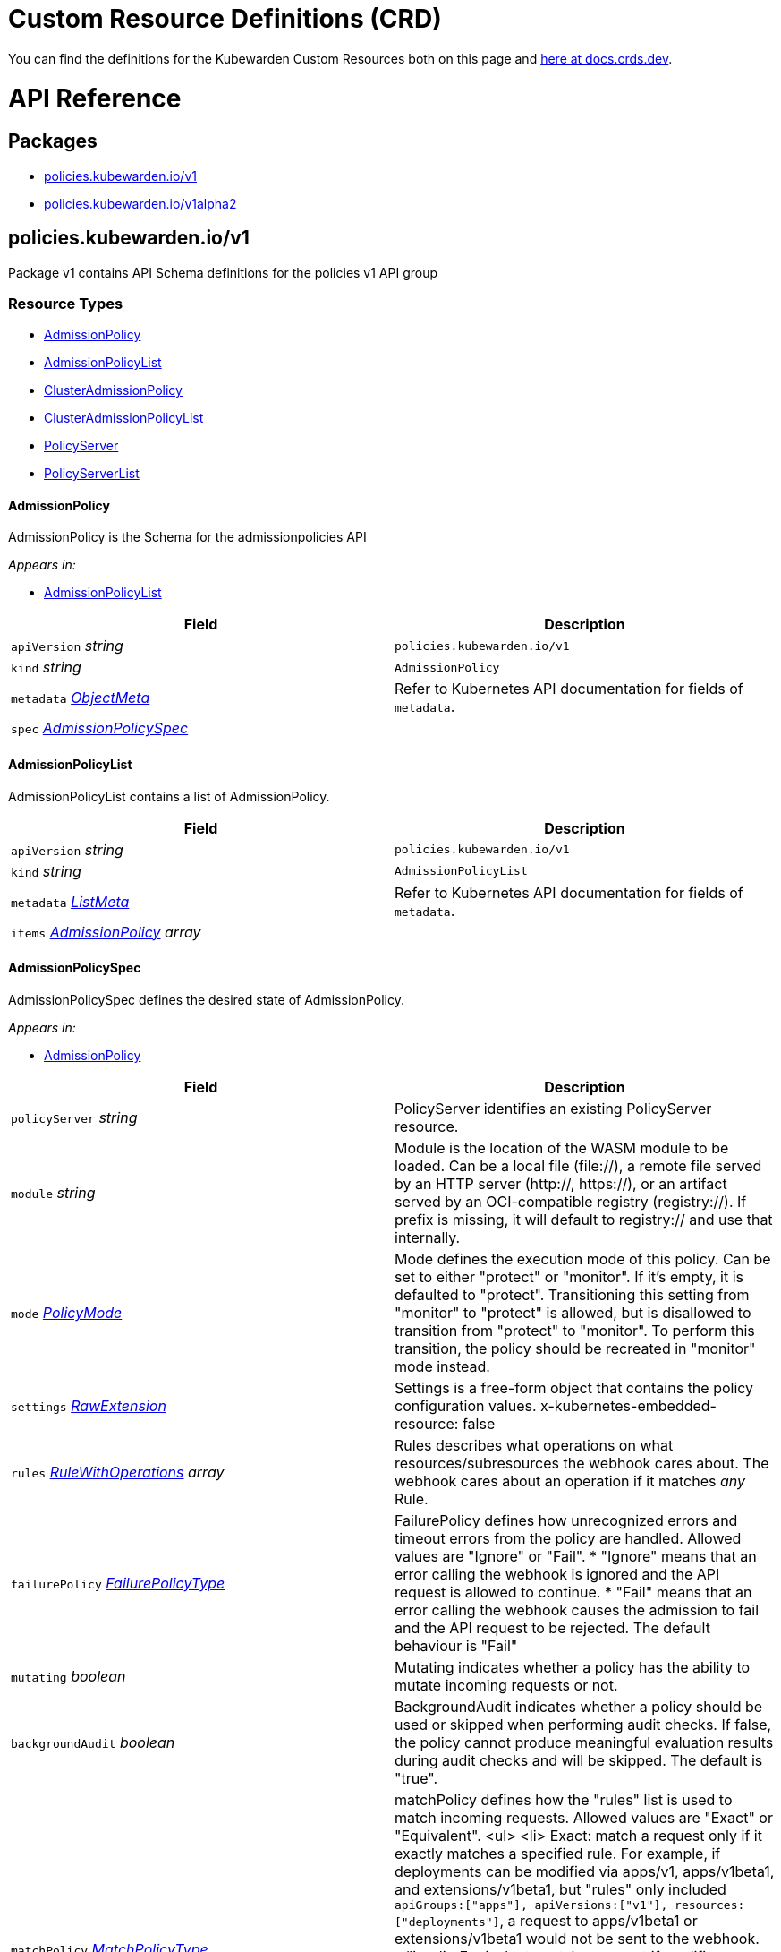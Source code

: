 = Custom Resource Definitions (CRD)
:description: Kubewarden's Custom Resource Definitions (CRD)
:doc-persona: ["kubewarden-policy-developer"]
:doc-topic: ["operator-manual", "crd"]
:doc-type: ["reference"]
:doctype: book
:keywords: ["kubewarden", "kubernetes", "custom resource definitions", "crd"]
:sidebar_label: Custom Resources Definitions (CRD)
:sidebar_position: 5
:current-version: {page-origin-branch}

You can find the definitions for the Kubewarden Custom Resources both on this page and
https://doc.crds.dev/github.com/kubewarden/kubewarden-controller[here at docs.crds.dev].

////
API REFERENCE GOES BELOW.
From a file generated in the kubewarden/kubewarden-controller repo
in docs/crds. Make sure to delete the old stuff below this line first!
And then delete the L1 heading line.

The generated markdown has the potential to break Docusaurus V3 build.
Be careful Does yarn build work locally?
////

= API Reference

== Packages

* <<_policies_kubewarden_iov1,policies.kubewarden.io/v1>>
* <<_policies_kubewardenio_v1alpha2,policies.kubewarden.io/v1alpha2>>

== policies.kubewarden.io/v1

Package v1 contains API Schema definitions for the policies v1 API group

=== Resource Types

* <<_admissionpolicy,AdmissionPolicy>>
* <<_admissionpolicylist,AdmissionPolicyList>>
* <<_clusteradmissionpolicy,ClusterAdmissionPolicy>>
* <<_clusteradmissionpolicylist,ClusterAdmissionPolicyList>>
* <<_policyserver,PolicyServer>>
* <<_policyserverlist,PolicyServerList>>

==== AdmissionPolicy

AdmissionPolicy is the Schema for the admissionpolicies API

_Appears in:_

* <<_admissionpolicylist,AdmissionPolicyList>>

|===
| Field | Description

| `apiVersion` _string_
| `policies.kubewarden.io/v1`

| `kind` _string_
| `AdmissionPolicy`

| `metadata` _https://kubernetes.io/docs/reference/generated/kubernetes-api/v1.28/#objectmeta-v1-meta[ObjectMeta]_
| Refer to Kubernetes API documentation for fields of `metadata`.

| `spec` _<<_admissionpolicyspec,AdmissionPolicySpec>>_
|
|===

==== AdmissionPolicyList

AdmissionPolicyList contains a list of AdmissionPolicy.

|===
| Field | Description

| `apiVersion` _string_
| `policies.kubewarden.io/v1`

| `kind` _string_
| `AdmissionPolicyList`

| `metadata` _https://kubernetes.io/docs/reference/generated/kubernetes-api/v1.28/#listmeta-v1-meta[ListMeta]_
| Refer to Kubernetes API documentation for fields of `metadata`.

| `items` _<<_admissionpolicy,AdmissionPolicy>> array_
|
|===

==== AdmissionPolicySpec

AdmissionPolicySpec defines the desired state of AdmissionPolicy.

_Appears in:_

* <<_admissionpolicy,AdmissionPolicy>>

|===
| Field | Description

| `policyServer` _string_
| PolicyServer identifies an existing PolicyServer resource.

| `module` _string_
| Module is the location of the WASM module to be loaded. Can be a local file (file://), a remote file served by an HTTP server (http://, https://), or an artifact served by an OCI-compatible registry (registry://). If prefix is missing, it will default to registry:// and use that internally.

| `mode` _<<_policymode,PolicyMode>>_
| Mode defines the execution mode of this policy. Can be set to either "protect" or "monitor". If it's empty, it is defaulted to "protect". Transitioning this setting from "monitor" to "protect" is allowed, but is disallowed to transition from "protect" to "monitor". To perform this transition, the policy should be recreated in "monitor" mode instead.

| `settings` _<<_rawextension,RawExtension>>_
| Settings is a free-form object that contains the policy configuration values. x-kubernetes-embedded-resource: false

| `rules` _https://kubernetes.io/docs/reference/generated/kubernetes-api/v1.28/#rulewithoperations-v1-admissionregistration[RuleWithOperations] array_
| Rules describes what operations on what resources/subresources the webhook cares about. The webhook cares about an operation if it matches _any_ Rule.

| `failurePolicy` _https://kubernetes.io/docs/reference/generated/kubernetes-api/v1.28/#failurepolicytype-v1-admissionregistration[FailurePolicyType]_
| FailurePolicy defines how unrecognized errors and timeout errors from the policy are handled. Allowed values are "Ignore" or "Fail". * "Ignore" means that an error calling the webhook is ignored and the API request is allowed to continue. * "Fail" means that an error calling the webhook causes the admission to fail and the API request to be rejected. The default behaviour is "Fail"

| `mutating` _boolean_
| Mutating indicates whether a policy has the ability to mutate incoming requests or not.

| `backgroundAudit` _boolean_
| BackgroundAudit indicates whether a policy should be used or skipped when performing audit checks. If false, the policy cannot produce meaningful evaluation results during audit checks and will be skipped. The default is "true".

| `matchPolicy` _https://kubernetes.io/docs/reference/generated/kubernetes-api/v1.28/#matchpolicytype-v1-admissionregistration[MatchPolicyType]_
| matchPolicy defines how the "rules" list is used to match incoming requests. Allowed values are "Exact" or "Equivalent". <ul> <li> Exact: match a request only if it exactly matches a specified rule. For example, if deployments can be modified via apps/v1, apps/v1beta1, and extensions/v1beta1, but "rules" only included `apiGroups:["apps"], apiVersions:["v1"], resources: ["deployments"]`, a request to apps/v1beta1 or extensions/v1beta1 would not be sent to the webhook. </li> <li> Equivalent: match a request if modifies a resource listed in rules, even via another API group or version. For example, if deployments can be modified via apps/v1, apps/v1beta1, and extensions/v1beta1, and "rules" only included `apiGroups:["apps"], apiVersions:["v1"], resources: ["deployments"]`, a request to apps/v1beta1 or extensions/v1beta1 would be converted to apps/v1 and sent to the webhook. </li> </ul> Defaults to "Equivalent"

| `matchConditions` _https://kubernetes.io/docs/reference/generated/kubernetes-api/v1.28/#matchcondition-v1-admissionregistration[MatchCondition] array_
| MatchConditions are a list of conditions that must be met for a request to be validated. Match conditions filter requests that have already been matched by the rules, namespaceSelector, and objectSelector. An empty list of matchConditions matches all requests. There are a maximum of 64 match conditions allowed. If a parameter object is provided, it can be accessed via the `params` handle in the same manner as validation expressions. The exact matching logic is (in order): 1. If ANY matchCondition evaluates to FALSE, the policy is skipped. 2. If ALL matchConditions evaluate to TRUE, the policy is evaluated. 3. If any matchCondition evaluates to an error (but none are FALSE): - If failurePolicy=Fail, reject the request - If failurePolicy=Ignore, the policy is skipped. Only available if the feature gate AdmissionWebhookMatchConditions is enabled.

| `objectSelector` _https://kubernetes.io/docs/reference/generated/kubernetes-api/v1.28/#labelselector-v1-meta[LabelSelector]_
| ObjectSelector decides whether to run the webhook based on if the object has matching labels. objectSelector is evaluated against both the oldObject and newObject that would be sent to the webhook, and is considered to match if either object matches the selector. A null object (oldObject in the case of create, or newObject in the case of delete) or an object that cannot have labels (like a DeploymentRollback or a PodProxyOptions object) is not considered to match. Use the object selector only if the webhook is opt-in, because end users may skip the admission webhook by setting the labels. Default to the empty LabelSelector, which matches everything.

| `sideEffects` _https://kubernetes.io/docs/reference/generated/kubernetes-api/v1.28/#sideeffectclass-v1-admissionregistration[SideEffectClass]_
| SideEffects states whether this webhook has side effects. Acceptable values are: None, NoneOnDryRun (webhooks created via v1beta1 may also specify Some or Unknown). Webhooks with side effects MUST implement a reconciliation system, since a request may be rejected by a future step in the admission change and the side effects therefore need to be undone. Requests with the dryRun attribute will be auto-rejected if they match a webhook with sideEffects == Unknown or Some.

| `timeoutSeconds` _integer_
| TimeoutSeconds specifies the timeout for this webhook. After the timeout passes, the webhook call will be ignored or the API call will fail based on the failure policy. The timeout value must be between 1 and 30 seconds. Default to 10 seconds.
|===

==== ClusterAdmissionPolicy

ClusterAdmissionPolicy is the Schema for the clusteradmissionpolicies API

_Appears in:_

* <<_clusteradmissionpolicylist,ClusterAdmissionPolicyList>>

|===
| Field | Description

| `apiVersion` _string_
| `policies.kubewarden.io/v1`

| `kind` _string_
| `ClusterAdmissionPolicy`

| `metadata` _https://kubernetes.io/docs/reference/generated/kubernetes-api/v1.28/#objectmeta-v1-meta[ObjectMeta]_
| Refer to Kubernetes API documentation for fields of `metadata`.

| `spec` _<<_clusteradmissionpolicyspec,ClusterAdmissionPolicySpec>>_
|
|===

==== ClusterAdmissionPolicyList

ClusterAdmissionPolicyList contains a list of ClusterAdmissionPolicy

|===
| Field | Description

| `apiVersion` _string_
| `policies.kubewarden.io/v1`

| `kind` _string_
| `ClusterAdmissionPolicyList`

| `metadata` _https://kubernetes.io/docs/reference/generated/kubernetes-api/v1.28/#listmeta-v1-meta[ListMeta]_
| Refer to Kubernetes API documentation for fields of `metadata`.

| `items` _<<_clusteradmissionpolicy,ClusterAdmissionPolicy>> array_
|
|===

==== ClusterAdmissionPolicySpec

ClusterAdmissionPolicySpec defines the desired state of ClusterAdmissionPolicy.

_Appears in:_

* <<_clusteradmissionpolicy,ClusterAdmissionPolicy>>

|===
| Field | Description

| `policyServer` _string_
| PolicyServer identifies an existing PolicyServer resource.

| `module` _string_
| Module is the location of the WASM module to be loaded. Can be a local file (file://), a remote file served by an HTTP server (http://, https://), or an artifact served by an OCI-compatible registry (registry://). If prefix is missing, it will default to registry:// and use that internally.

| `mode` _<<_policymode,PolicyMode>>_
| Mode defines the execution mode of this policy. Can be set to either "protect" or "monitor". If it's empty, it is defaulted to "protect". Transitioning this setting from "monitor" to "protect" is allowed, but is disallowed to transition from "protect" to "monitor". To perform this transition, the policy should be recreated in "monitor" mode instead.

| `settings` _<<_rawextension,RawExtension>>_
| Settings is a free-form object that contains the policy configuration values. x-kubernetes-embedded-resource: false

| `rules` _https://kubernetes.io/docs/reference/generated/kubernetes-api/v1.28/#rulewithoperations-v1-admissionregistration[RuleWithOperations] array_
| Rules describes what operations on what resources/subresources the webhook cares about. The webhook cares about an operation if it matches _any_ Rule.

| `failurePolicy` _https://kubernetes.io/docs/reference/generated/kubernetes-api/v1.28/#failurepolicytype-v1-admissionregistration[FailurePolicyType]_
| FailurePolicy defines how unrecognized errors and timeout errors from the policy are handled. Allowed values are "Ignore" or "Fail". * "Ignore" means that an error calling the webhook is ignored and the API request is allowed to continue. * "Fail" means that an error calling the webhook causes the admission to fail and the API request to be rejected. The default behaviour is "Fail"

| `mutating` _boolean_
| Mutating indicates whether a policy has the ability to mutate incoming requests or not.

| `backgroundAudit` _boolean_
| BackgroundAudit indicates whether a policy should be used or skipped when performing audit checks. If false, the policy cannot produce meaningful evaluation results during audit checks and will be skipped. The default is "true".

| `matchPolicy` _https://kubernetes.io/docs/reference/generated/kubernetes-api/v1.28/#matchpolicytype-v1-admissionregistration[MatchPolicyType]_
| matchPolicy defines how the "rules" list is used to match incoming requests. Allowed values are "Exact" or "Equivalent". <ul> <li> Exact: match a request only if it exactly matches a specified rule. For example, if deployments can be modified via apps/v1, apps/v1beta1, and extensions/v1beta1, but "rules" only included `apiGroups:["apps"], apiVersions:["v1"], resources: ["deployments"]`, a request to apps/v1beta1 or extensions/v1beta1 would not be sent to the webhook. </li> <li> Equivalent: match a request if modifies a resource listed in rules, even via another API group or version. For example, if deployments can be modified via apps/v1, apps/v1beta1, and extensions/v1beta1, and "rules" only included `apiGroups:["apps"], apiVersions:["v1"], resources: ["deployments"]`, a request to apps/v1beta1 or extensions/v1beta1 would be converted to apps/v1 and sent to the webhook. </li> </ul> Defaults to "Equivalent"

| `matchConditions` _https://kubernetes.io/docs/reference/generated/kubernetes-api/v1.28/#matchcondition-v1-admissionregistration[MatchCondition] array_
| MatchConditions are a list of conditions that must be met for a request to be validated. Match conditions filter requests that have already been matched by the rules, namespaceSelector, and objectSelector. An empty list of matchConditions matches all requests. There are a maximum of 64 match conditions allowed. If a parameter object is provided, it can be accessed via the `params` handle in the same manner as validation expressions. The exact matching logic is (in order): 1. If ANY matchCondition evaluates to FALSE, the policy is skipped. 2. If ALL matchConditions evaluate to TRUE, the policy is evaluated. 3. If any matchCondition evaluates to an error (but none are FALSE): - If failurePolicy=Fail, reject the request - If failurePolicy=Ignore, the policy is skipped. Only available if the feature gate AdmissionWebhookMatchConditions is enabled.

| `objectSelector` _https://kubernetes.io/docs/reference/generated/kubernetes-api/v1.28/#labelselector-v1-meta[LabelSelector]_
| ObjectSelector decides whether to run the webhook based on if the object has matching labels. objectSelector is evaluated against both the oldObject and newObject that would be sent to the webhook, and is considered to match if either object matches the selector. A null object (oldObject in the case of create, or newObject in the case of delete) or an object that cannot have labels (like a DeploymentRollback or a PodProxyOptions object) is not considered to match. Use the object selector only if the webhook is opt-in, because end users may skip the admission webhook by setting the labels. Default to the empty LabelSelector, which matches everything.

| `sideEffects` _https://kubernetes.io/docs/reference/generated/kubernetes-api/v1.28/#sideeffectclass-v1-admissionregistration[SideEffectClass]_
| SideEffects states whether this webhook has side effects. Acceptable values are: None, NoneOnDryRun (webhooks created via v1beta1 may also specify Some or Unknown). Webhooks with side effects MUST implement a reconciliation system, since a request may be rejected by a future step in the admission change and the side effects therefore need to be undone. Requests with the dryRun attribute will be auto-rejected if they match a webhook with sideEffects == Unknown or Some.

| `timeoutSeconds` _integer_
| TimeoutSeconds specifies the timeout for this webhook. After the timeout passes, the webhook call will be ignored or the API call will fail based on the failure policy. The timeout value must be between 1 and 30 seconds. Default to 10 seconds.

| `namespaceSelector` _https://kubernetes.io/docs/reference/generated/kubernetes-api/v1.28/#labelselector-v1-meta[LabelSelector]_
| NamespaceSelector decides whether to run the webhook on an object based on whether the namespace for that object matches the selector. If the object itself is a namespace, the matching is performed on object.metadata.labels. If the object is another cluster scoped resource, it never skips the webhook. +
 +
For example, to run the webhook on any objects whose namespace is not associated with "runlevel" of "0" or "1";  you will set the selector as follows: <pre> "namespaceSelector": { +
&nbsp;&nbsp;"matchExpressions": [ +
&nbsp;&nbsp;&nbsp;&nbsp;{ +
&nbsp;&nbsp;&nbsp;&nbsp;&nbsp;&nbsp;"key": "runlevel", +
&nbsp;&nbsp;&nbsp;&nbsp;&nbsp;&nbsp;"operator": "NotIn", +
&nbsp;&nbsp;&nbsp;&nbsp;&nbsp;&nbsp;"values": [ +
&nbsp;&nbsp;&nbsp;&nbsp;&nbsp;&nbsp;&nbsp;&nbsp;"0", +
&nbsp;&nbsp;&nbsp;&nbsp;&nbsp;&nbsp;&nbsp;&nbsp;"1" +
&nbsp;&nbsp;&nbsp;&nbsp;&nbsp;&nbsp;] +
&nbsp;&nbsp;&nbsp;&nbsp;} +
&nbsp;&nbsp;] +
} </pre> If instead you want to only run the webhook on any objects whose namespace is associated with the "environment" of "prod" or "staging"; you will set the selector as follows: <pre> "namespaceSelector": { +
&nbsp;&nbsp;"matchExpressions": [ +
&nbsp;&nbsp;&nbsp;&nbsp;{ +
&nbsp;&nbsp;&nbsp;&nbsp;&nbsp;&nbsp;"key": "environment", +
&nbsp;&nbsp;&nbsp;&nbsp;&nbsp;&nbsp;"operator": "In", +
&nbsp;&nbsp;&nbsp;&nbsp;&nbsp;&nbsp;"values": [ +
&nbsp;&nbsp;&nbsp;&nbsp;&nbsp;&nbsp;&nbsp;&nbsp;"prod", +
&nbsp;&nbsp;&nbsp;&nbsp;&nbsp;&nbsp;&nbsp;&nbsp;"staging" +
&nbsp;&nbsp;&nbsp;&nbsp;&nbsp;&nbsp;] +
&nbsp;&nbsp;&nbsp;&nbsp;} +
&nbsp;&nbsp;] +
} </pre> See https://kubernetes.io/docs/concepts/overview/working-with-objects/labels for more examples of label selectors. +
 +
Default to the empty LabelSelector, which matches everything.

| `contextAwareResources` _<<_contextawareresource,ContextAwareResource>> array_
| List of Kubernetes resources the policy is allowed to access at evaluation time. Access to these resources is done using the `ServiceAccount` of the PolicyServer the policy is assigned to.
|===

==== ContextAwareResource

ContextAwareResource identifies a Kubernetes resource.

_Appears in:_

* <<_clusteradmissionpolicyspec,ClusterAdmissionPolicySpec>>

|===
| Field | Description

| `apiVersion` _string_
| apiVersion of the resource (v1 for core group, groupName/groupVersions for other).

| `kind` _string_
| Singular PascalCase name of the resource
|===

==== PolicyMode

_Underlying type:_ `string`

_Appears in:_

* <<_admissionpolicyspec,AdmissionPolicySpec>>
* <<_clusteradmissionpolicyspec,ClusterAdmissionPolicySpec>>
* <<_policyspec,PolicySpec>>

==== PolicyModeStatus

_Underlying type:_ `string`

_Appears in:_

* <<_policystatus,PolicyStatus>>

==== PolicyServer

PolicyServer is the Schema for the policyservers API.

_Appears in:_

* <<_policyserverlist,PolicyServerList>>

|===
| Field | Description

| `apiVersion` _string_
| `policies.kubewarden.io/v1`

| `kind` _string_
| `PolicyServer`

| `metadata` _https://kubernetes.io/docs/reference/generated/kubernetes-api/v1.28/#objectmeta-v1-meta[ObjectMeta]_
| Refer to Kubernetes API documentation for fields of `metadata`.

| `spec` _<<_policyserverspec,PolicyServerSpec>>_
|
|===

==== PolicyServerList

PolicyServerList contains a list of PolicyServer.

|===
| Field | Description

| `apiVersion` _string_
| `policies.kubewarden.io/v1`

| `kind` _string_
| `PolicyServerList`

| `metadata` _https://kubernetes.io/docs/reference/generated/kubernetes-api/v1.28/#listmeta-v1-meta[ListMeta]_
| Refer to Kubernetes API documentation for fields of `metadata`.

| `items` _<<_policyserver,PolicyServer>> array_
|
|===

==== PolicyServerSecurity

PolicyServerSecurity defines securityContext configuration to be used in the Policy Server workload.

_Appears in:_

* <<_policyserverspec,PolicyServerSpec>>

|===
| Field | Description

| `container` _https://kubernetes.io/docs/reference/generated/kubernetes-api/v1.28/#securitycontext-v1-core[SecurityContext]_
| securityContext definition to be used in the policy server container

| `pod` _https://kubernetes.io/docs/reference/generated/kubernetes-api/v1.28/#podsecuritycontext-v1-core[PodSecurityContext]_
| podSecurityContext definition to be used in the policy server Pod
|===

==== PolicyServerSpec

PolicyServerSpec defines the desired state of PolicyServer.

_Appears in:_

* <<_policyserver,PolicyServer>>

|===
| Field | Description

| `image` _string_
| Docker image name.

| `replicas` _integer_
| Replicas is the number of desired replicas.

| `minAvailable` _IntOrString_
| Number of policy server replicas that must be still available after the eviction. The value can be an absolute number or a percentage. Only one of MinAvailable or Max MaxUnavailable can be set.

| `maxUnavailable` _IntOrString_
| Number of policy server replicas that can be unavailable after the eviction. The value can be an absolute number or a percentage. Only one of MinAvailable or Max MaxUnavailable can be set.

| `annotations` _object (keys:string, values:string)_
| Annotations is an unstructured key value map stored with a resource that may be set by external tools to store and retrieve arbitrary metadata. They are not queryable and should be preserved when modifying objects. More info: http://kubernetes.io/docs/user-guide/annotations

| `env` _https://kubernetes.io/docs/reference/generated/kubernetes-api/v1.28/#envvar-v1-core[EnvVar] array_
| List of environment variables to set in the container.

| `serviceAccountName` _string_
| Name of the service account associated with the policy server. Namespace service account will be used if not specified.

| `imagePullSecret` _string_
| Name of ImagePullSecret secret in the same namespace, used for pulling policies from repositories.

| `insecureSources` _string array_
| List of insecure URIs to policy repositories. The `insecureSources` content format corresponds with the contents of the `insecure_sources` key in `sources.yaml`. Reference for `sources.yaml` is found in the Kubewarden documentation in the reference section.

| `sourceAuthorities` _object (keys:string, values:string array)_
| Key value map of registry URIs endpoints to a list of their associated PEM encoded certificate authorities that have to be used to verify the certificate used by the endpoint. The `sourceAuthorities` content format corresponds with the contents of the `source_authorities` key in `sources.yaml`. Reference for `sources.yaml` is found in the Kubewarden documentation in the reference section.

| `verificationConfig` _string_
| Name of VerificationConfig configmap in the same namespace, containing Sigstore verification configuration. The configuration must be under a key named verification-config in the Configmap.

| `securityContexts` _<<_policyserversecurity,PolicyServerSecurity>>_
| Security configuration to be used in the Policy Server workload. The field allows different configurations for the pod and containers. If set for the containers, this configuration will not be used in containers added by other controllers (e.g. telemetry sidecars)

| `affinity` _https://kubernetes.io/docs/reference/generated/kubernetes-api/v1.28/#affinity-v1-core[Affinity]_
| Affinity rules for the associated Policy Server pods.

| `limits` _object (keys:https://kubernetes.io/docs/reference/generated/kubernetes-api/v1.28/#resourcename-v1-core[ResourceName], values:Quantity)_
| Limits describes the maximum amount of compute resources allowed.

| `requests` _object (keys:https://kubernetes.io/docs/reference/generated/kubernetes-api/v1.28/#resourcename-v1-core[ResourceName], values:Quantity)_
| Requests describes the minimum amount of compute resources required. If Request is omitted for, it defaults to Limits if that is explicitly specified, otherwise to an implementation-defined value

| `tolerations` _https://kubernetes.io/docs/reference/generated/kubernetes-api/v1.28/#toleration-v1-core[Toleration] array_
| Tolerations describe the policy server pod's tolerations. It can be used to ensure that the policy server pod is not scheduled onto a node with a taint.
|===

==== PolicySpec

_Appears in:_

* <<_admissionpolicyspec,AdmissionPolicySpec>>
* <<_clusteradmissionpolicyspec,ClusterAdmissionPolicySpec>>

|===
| Field | Description

| `policyServer` _string_
| PolicyServer identifies an existing PolicyServer resource.

| `module` _string_
| Module is the location of the WASM module to be loaded. Can be a local file (file://), a remote file served by an HTTP server (http://, https://), or an artifact served by an OCI-compatible registry (registry://). If prefix is missing, it will default to registry:// and use that internally.

| `mode` _<<_policymode,PolicyMode>>_
| Mode defines the execution mode of this policy. Can be set to either "protect" or "monitor". If it's empty, it is defaulted to "protect". Transitioning this setting from "monitor" to "protect" is allowed, but is disallowed to transition from "protect" to "monitor". To perform this transition, the policy should be recreated in "monitor" mode instead.

| `settings` _<<_rawextension,RawExtension>>_
| Settings is a free-form object that contains the policy configuration values. x-kubernetes-embedded-resource: false

| `rules` _https://kubernetes.io/docs/reference/generated/kubernetes-api/v1.28/#rulewithoperations-v1-admissionregistration[RuleWithOperations] array_
| Rules describes what operations on what resources/subresources the webhook cares about. The webhook cares about an operation if it matches _any_ Rule.

| `failurePolicy` _https://kubernetes.io/docs/reference/generated/kubernetes-api/v1.28/#failurepolicytype-v1-admissionregistration[FailurePolicyType]_
| FailurePolicy defines how unrecognized errors and timeout errors from the policy are handled. Allowed values are "Ignore" or "Fail". * "Ignore" means that an error calling the webhook is ignored and the API request is allowed to continue. * "Fail" means that an error calling the webhook causes the admission to fail and the API request to be rejected. The default behaviour is "Fail"

| `mutating` _boolean_
| Mutating indicates whether a policy has the ability to mutate incoming requests or not.

| `backgroundAudit` _boolean_
| BackgroundAudit indicates whether a policy should be used or skipped when performing audit checks. If false, the policy cannot produce meaningful evaluation results during audit checks and will be skipped. The default is "true".

| `matchPolicy` _https://kubernetes.io/docs/reference/generated/kubernetes-api/v1.28/#matchpolicytype-v1-admissionregistration[MatchPolicyType]_
| matchPolicy defines how the "rules" list is used to match incoming requests. Allowed values are "Exact" or "Equivalent". <ul> <li> Exact: match a request only if it exactly matches a specified rule. For example, if deployments can be modified via apps/v1, apps/v1beta1, and extensions/v1beta1, but "rules" only included `apiGroups:["apps"], apiVersions:["v1"], resources: ["deployments"]`, a request to apps/v1beta1 or extensions/v1beta1 would not be sent to the webhook. </li> <li> Equivalent: match a request if modifies a resource listed in rules, even via another API group or version. For example, if deployments can be modified via apps/v1, apps/v1beta1, and extensions/v1beta1, and "rules" only included `apiGroups:["apps"], apiVersions:["v1"], resources: ["deployments"]`, a request to apps/v1beta1 or extensions/v1beta1 would be converted to apps/v1 and sent to the webhook. </li> </ul> Defaults to "Equivalent"

| `matchConditions` _https://kubernetes.io/docs/reference/generated/kubernetes-api/v1.28/#matchcondition-v1-admissionregistration[MatchCondition] array_
| MatchConditions are a list of conditions that must be met for a request to be validated. Match conditions filter requests that have already been matched by the rules, namespaceSelector, and objectSelector. An empty list of matchConditions matches all requests. There are a maximum of 64 match conditions allowed. If a parameter object is provided, it can be accessed via the `params` handle in the same manner as validation expressions. The exact matching logic is (in order): 1. If ANY matchCondition evaluates to FALSE, the policy is skipped. 2. If ALL matchConditions evaluate to TRUE, the policy is evaluated. 3. If any matchCondition evaluates to an error (but none are FALSE): - If failurePolicy=Fail, reject the request - If failurePolicy=Ignore, the policy is skipped. Only available if the feature gate AdmissionWebhookMatchConditions is enabled.

| `objectSelector` _https://kubernetes.io/docs/reference/generated/kubernetes-api/v1.28/#labelselector-v1-meta[LabelSelector]_
| ObjectSelector decides whether to run the webhook based on if the object has matching labels. objectSelector is evaluated against both the oldObject and newObject that would be sent to the webhook, and is considered to match if either object matches the selector. A null object (oldObject in the case of create, or newObject in the case of delete) or an object that cannot have labels (like a DeploymentRollback or a PodProxyOptions object) is not considered to match. Use the object selector only if the webhook is opt-in, because end users may skip the admission webhook by setting the labels. Default to the empty LabelSelector, which matches everything.

| `sideEffects` _https://kubernetes.io/docs/reference/generated/kubernetes-api/v1.28/#sideeffectclass-v1-admissionregistration[SideEffectClass]_
| SideEffects states whether this webhook has side effects. Acceptable values are: None, NoneOnDryRun (webhooks created via v1beta1 may also specify Some or Unknown). Webhooks with side effects MUST implement a reconciliation system, since a request may be rejected by a future step in the admission change and the side effects therefore need to be undone. Requests with the dryRun attribute will be auto-rejected if they match a webhook with sideEffects == Unknown or Some.

| `timeoutSeconds` _integer_
| TimeoutSeconds specifies the timeout for this webhook. After the timeout passes, the webhook call will be ignored or the API call will fail based on the failure policy. The timeout value must be between 1 and 30 seconds. Default to 10 seconds.
|===

==== PolicyStatusEnum

_Underlying type:_ `string`

_Appears in:_

* <<_policystatus,PolicyStatus>>

== policies.kubewarden.io/v1alpha2

Package v1alpha2 contains API Schema definitions for the policies v1alpha2 API group

=== Resource Types

* <<_admissionpolicy,AdmissionPolicy>>
* <<_admissionpolicylist,AdmissionPolicyList>>
* <<_clusteradmissionpolicy,ClusterAdmissionPolicy>>
* <<_clusteradmissionpolicylist,ClusterAdmissionPolicyList>>
* <<_policyserver,PolicyServer>>
* <<_policyserverlist,PolicyServerList>>

==== AdmissionPolicy

AdmissionPolicy is the Schema for the admissionpolicies API

_Appears in:_

* <<_admissionpolicylist,AdmissionPolicyList>>

|===
| Field | Description

| `apiVersion` _string_
| `policies.kubewarden.io/v1alpha2`

| `kind` _string_
| `AdmissionPolicy`

| `metadata` _https://kubernetes.io/docs/reference/generated/kubernetes-api/v1.28/#objectmeta-v1-meta[ObjectMeta]_
| Refer to Kubernetes API documentation for fields of `metadata`.

| `spec` _<<_admissionpolicyspec,AdmissionPolicySpec>>_
|
|===

==== AdmissionPolicyList

AdmissionPolicyList contains a list of AdmissionPolicy.

|===
| Field | Description

| `apiVersion` _string_
| `policies.kubewarden.io/v1alpha2`

| `kind` _string_
| `AdmissionPolicyList`

| `metadata` _https://kubernetes.io/docs/reference/generated/kubernetes-api/v1.28/#listmeta-v1-meta[ListMeta]_
| Refer to Kubernetes API documentation for fields of `metadata`.

| `items` _<<_admissionpolicy,AdmissionPolicy>> array_
|
|===

==== AdmissionPolicySpec

AdmissionPolicySpec defines the desired state of AdmissionPolicy.

_Appears in:_

* <<_admissionpolicy,AdmissionPolicy>>

|===
| Field | Description

| `policyServer` _string_
| PolicyServer identifies an existing PolicyServer resource.

| `module` _string_
| Module is the location of the WASM module to be loaded. Can be a local file (file://), a remote file served by an HTTP server (http://, https://), or an artifact served by an OCI-compatible registry (registry://).

| `mode` _<<_policymode,PolicyMode>>_
| Mode defines the execution mode of this policy. Can be set to either "protect" or "monitor". If it's empty, it is defaulted to "protect". Transitioning this setting from "monitor" to "protect" is allowed, but is disallowed to transition from "protect" to "monitor". To perform this transition, the policy should be recreated in "monitor" mode instead.

| `settings` _<<_rawextension,RawExtension>>_
| Settings is a free-form object that contains the policy configuration values. x-kubernetes-embedded-resource: false

| `rules` _https://kubernetes.io/docs/reference/generated/kubernetes-api/v1.28/#rulewithoperations-v1-admissionregistration[RuleWithOperations] array_
| Rules describes what operations on what resources/subresources the webhook cares about. The webhook cares about an operation if it matches _any_ Rule.

| `failurePolicy` _https://kubernetes.io/docs/reference/generated/kubernetes-api/v1.28/#failurepolicytype-v1-admissionregistration[FailurePolicyType]_
| FailurePolicy defines how unrecognized errors and timeout errors from the policy are handled. Allowed values are "Ignore" or "Fail". * "Ignore" means that an error calling the webhook is ignored and the API request is allowed to continue. * "Fail" means that an error calling the webhook causes the admission to fail and the API request to be rejected. The default behaviour is "Fail"

| `mutating` _boolean_
| Mutating indicates whether a policy has the ability to mutate incoming requests or not.

| `matchPolicy` _https://kubernetes.io/docs/reference/generated/kubernetes-api/v1.28/#matchpolicytype-v1-admissionregistration[MatchPolicyType]_
| matchPolicy defines how the "rules" list is used to match incoming requests. Allowed values are "Exact" or "Equivalent". <ul> <li> Exact: match a request only if it exactly matches a specified rule. For example, if deployments can be modified via apps/v1, apps/v1beta1, and extensions/v1beta1, but "rules" only included `apiGroups:["apps"], apiVersions:["v1"], resources: ["deployments"]`, a request to apps/v1beta1 or extensions/v1beta1 would not be sent to the webhook. </li> <li> Equivalent: match a request if modifies a resource listed in rules, even via another API group or version. For example, if deployments can be modified via apps/v1, apps/v1beta1, and extensions/v1beta1, and "rules" only included `apiGroups:["apps"], apiVersions:["v1"], resources: ["deployments"]`, a request to apps/v1beta1 or extensions/v1beta1 would be converted to apps/v1 and sent to the webhook. </li> </ul> Defaults to "Equivalent"

| `objectSelector` _https://kubernetes.io/docs/reference/generated/kubernetes-api/v1.28/#labelselector-v1-meta[LabelSelector]_
| ObjectSelector decides whether to run the webhook based on if the object has matching labels. objectSelector is evaluated against both the oldObject and newObject that would be sent to the webhook, and is considered to match if either object matches the selector. A null object (oldObject in the case of create, or newObject in the case of delete) or an object that cannot have labels (like a DeploymentRollback or a PodProxyOptions object) is not considered to match. Use the object selector only if the webhook is opt-in, because end users may skip the admission webhook by setting the labels. Default to the empty LabelSelector, which matches everything.

| `sideEffects` _https://kubernetes.io/docs/reference/generated/kubernetes-api/v1.28/#sideeffectclass-v1-admissionregistration[SideEffectClass]_
| SideEffects states whether this webhook has side effects. Acceptable values are: None, NoneOnDryRun (webhooks created via v1beta1 may also specify Some or Unknown). Webhooks with side effects MUST implement a reconciliation system, since a request may be rejected by a future step in the admission change and the side effects therefore need to be undone. Requests with the dryRun attribute will be auto-rejected if they match a webhook with sideEffects == Unknown or Some.

| `timeoutSeconds` _integer_
| TimeoutSeconds specifies the timeout for this webhook. After the timeout passes, the webhook call will be ignored or the API call will fail based on the failure policy. The timeout value must be between 1 and 30 seconds. Default to 10 seconds.
|===

==== ClusterAdmissionPolicy

ClusterAdmissionPolicy is the Schema for the clusteradmissionpolicies API

_Appears in:_

* <<_clusteradmissionpolicylist,ClusterAdmissionPolicyList>>

|===
| Field | Description

| `apiVersion` _string_
| `policies.kubewarden.io/v1alpha2`

| `kind` _string_
| `ClusterAdmissionPolicy`

| `metadata` _https://kubernetes.io/docs/reference/generated/kubernetes-api/v1.28/#objectmeta-v1-meta[ObjectMeta]_
| Refer to Kubernetes API documentation for fields of `metadata`.

| `spec` _<<_clusteradmissionpolicyspec,ClusterAdmissionPolicySpec>>_
|
|===

==== ClusterAdmissionPolicyList

ClusterAdmissionPolicyList contains a list of ClusterAdmissionPolicy

|===
| Field | Description

| `apiVersion` _string_
| `policies.kubewarden.io/v1alpha2`

| `kind` _string_
| `ClusterAdmissionPolicyList`

| `metadata` _https://kubernetes.io/docs/reference/generated/kubernetes-api/v1.28/#listmeta-v1-meta[ListMeta]_
| Refer to Kubernetes API documentation for fields of `metadata`.

| `items` _<<_clusteradmissionpolicy,ClusterAdmissionPolicy>> array_
|
|===

==== ClusterAdmissionPolicySpec

ClusterAdmissionPolicySpec defines the desired state of ClusterAdmissionPolicy.

_Appears in:_

* <<_clusteradmissionpolicy,ClusterAdmissionPolicy>>

|===
| Field | Description

| `policyServer` _string_
| PolicyServer identifies an existing PolicyServer resource.

| `module` _string_
| Module is the location of the WASM module to be loaded. Can be a local file (file://), a remote file served by an HTTP server (http://, https://), or an artifact served by an OCI-compatible registry (registry://).

| `mode` _<<_policymode,PolicyMode>>_
| Mode defines the execution mode of this policy. Can be set to either "protect" or "monitor". If it's empty, it is defaulted to "protect". Transitioning this setting from "monitor" to "protect" is allowed, but is disallowed to transition from "protect" to "monitor". To perform this transition, the policy should be recreated in "monitor" mode instead.

| `settings` _<<_rawextension,RawExtension>>_
| Settings is a free-form object that contains the policy configuration values. x-kubernetes-embedded-resource: false

| `rules` _https://kubernetes.io/docs/reference/generated/kubernetes-api/v1.28/#rulewithoperations-v1-admissionregistration[RuleWithOperations] array_
| Rules describes what operations on what resources/subresources the webhook cares about. The webhook cares about an operation if it matches _any_ Rule.

| `failurePolicy` _https://kubernetes.io/docs/reference/generated/kubernetes-api/v1.28/#failurepolicytype-v1-admissionregistration[FailurePolicyType]_
| FailurePolicy defines how unrecognized errors and timeout errors from the policy are handled. Allowed values are "Ignore" or "Fail". * "Ignore" means that an error calling the webhook is ignored and the API request is allowed to continue. * "Fail" means that an error calling the webhook causes the admission to fail and the API request to be rejected. The default behaviour is "Fail"

| `mutating` _boolean_
| Mutating indicates whether a policy has the ability to mutate incoming requests or not.

| `matchPolicy` _https://kubernetes.io/docs/reference/generated/kubernetes-api/v1.28/#matchpolicytype-v1-admissionregistration[MatchPolicyType]_
| matchPolicy defines how the "rules" list is used to match incoming requests. Allowed values are "Exact" or "Equivalent". <ul> <li> Exact: match a request only if it exactly matches a specified rule. For example, if deployments can be modified via apps/v1, apps/v1beta1, and extensions/v1beta1, but "rules" only included `apiGroups:["apps"], apiVersions:["v1"], resources: ["deployments"]`, a request to apps/v1beta1 or extensions/v1beta1 would not be sent to the webhook. </li> <li> Equivalent: match a request if modifies a resource listed in rules, even via another API group or version. For example, if deployments can be modified via apps/v1, apps/v1beta1, and extensions/v1beta1, and "rules" only included `apiGroups:["apps"], apiVersions:["v1"], resources: ["deployments"]`, a request to apps/v1beta1 or extensions/v1beta1 would be converted to apps/v1 and sent to the webhook. </li> </ul> Defaults to "Equivalent"

| `objectSelector` _https://kubernetes.io/docs/reference/generated/kubernetes-api/v1.28/#labelselector-v1-meta[LabelSelector]_
| ObjectSelector decides whether to run the webhook based on if the object has matching labels. objectSelector is evaluated against both the oldObject and newObject that would be sent to the webhook, and is considered to match if either object matches the selector. A null object (oldObject in the case of create, or newObject in the case of delete) or an object that cannot have labels (like a DeploymentRollback or a PodProxyOptions object) is not considered to match. Use the object selector only if the webhook is opt-in, because end users may skip the admission webhook by setting the labels. Default to the empty LabelSelector, which matches everything.

| `sideEffects` _https://kubernetes.io/docs/reference/generated/kubernetes-api/v1.28/#sideeffectclass-v1-admissionregistration[SideEffectClass]_
| SideEffects states whether this webhook has side effects. Acceptable values are: None, NoneOnDryRun (webhooks created via v1beta1 may also specify Some or Unknown). Webhooks with side effects MUST implement a reconciliation system, since a request may be rejected by a future step in the admission change and the side effects therefore need to be undone. Requests with the dryRun attribute will be auto-rejected if they match a webhook with sideEffects == Unknown or Some.

| `timeoutSeconds` _integer_
| TimeoutSeconds specifies the timeout for this webhook. After the timeout passes, the webhook call will be ignored or the API call will fail based on the failure policy. The timeout value must be between 1 and 30 seconds. Default to 10 seconds.

| `namespaceSelector` _https://kubernetes.io/docs/reference/generated/kubernetes-api/v1.28/#labelselector-v1-meta[LabelSelector]_
| NamespaceSelector decides whether to run the webhook on an object based on whether the namespace for that object matches the selector. If the object itself is a namespace, the matching is performed on object.metadata.labels. If the object is another cluster scoped resource, it never skips the webhook. +
 +
For example, to run the webhook on any objects whose namespace is not associated with "runlevel" of "0" or "1";  you will set the selector as follows: <pre> "namespaceSelector": { +
&nbsp;&nbsp;"matchExpressions": [ +
&nbsp;&nbsp;&nbsp;&nbsp;{ +
&nbsp;&nbsp;&nbsp;&nbsp;&nbsp;&nbsp;"key": "runlevel", +
&nbsp;&nbsp;&nbsp;&nbsp;&nbsp;&nbsp;"operator": "NotIn", +
&nbsp;&nbsp;&nbsp;&nbsp;&nbsp;&nbsp;"values": [ +
&nbsp;&nbsp;&nbsp;&nbsp;&nbsp;&nbsp;&nbsp;&nbsp;"0", +
&nbsp;&nbsp;&nbsp;&nbsp;&nbsp;&nbsp;&nbsp;&nbsp;"1" +
&nbsp;&nbsp;&nbsp;&nbsp;&nbsp;&nbsp;] +
&nbsp;&nbsp;&nbsp;&nbsp;} +
&nbsp;&nbsp;] +
} </pre> If instead you want to only run the webhook on any objects whose namespace is associated with the "environment" of "prod" or "staging"; you will set the selector as follows: <pre> "namespaceSelector": { +
&nbsp;&nbsp;"matchExpressions": [ +
&nbsp;&nbsp;&nbsp;&nbsp;{ +
&nbsp;&nbsp;&nbsp;&nbsp;&nbsp;&nbsp;"key": "environment", +
&nbsp;&nbsp;&nbsp;&nbsp;&nbsp;&nbsp;"operator": "In", +
&nbsp;&nbsp;&nbsp;&nbsp;&nbsp;&nbsp;"values": [ +
&nbsp;&nbsp;&nbsp;&nbsp;&nbsp;&nbsp;&nbsp;&nbsp;"prod", +
&nbsp;&nbsp;&nbsp;&nbsp;&nbsp;&nbsp;&nbsp;&nbsp;"staging" +
&nbsp;&nbsp;&nbsp;&nbsp;&nbsp;&nbsp;] +
&nbsp;&nbsp;&nbsp;&nbsp;} +
&nbsp;&nbsp;] +
} </pre> See https://kubernetes.io/docs/concepts/overview/working-with-objects/labels for more examples of label selectors. +
 +
Default to the empty LabelSelector, which matches everything.
|===

==== PolicyMode

_Underlying type:_ `string`

_Appears in:_

* <<_admissionpolicyspec,AdmissionPolicySpec>>
* <<_clusteradmissionpolicyspec,ClusterAdmissionPolicySpec>>
* <<_policyspec,PolicySpec>>

==== PolicyModeStatus

_Underlying type:_ `string`

_Appears in:_

* <<_policystatus,PolicyStatus>>

==== PolicyServer

PolicyServer is the Schema for the policyservers API.

_Appears in:_

* <<_policyserverlist,PolicyServerList>>

|===
| Field | Description

| `apiVersion` _string_
| `policies.kubewarden.io/v1alpha2`

| `kind` _string_
| `PolicyServer`

| `metadata` _https://kubernetes.io/docs/reference/generated/kubernetes-api/v1.28/#objectmeta-v1-meta[ObjectMeta]_
| Refer to Kubernetes API documentation for fields of `metadata`.

| `spec` _<<_policyserverspec,PolicyServerSpec>>_
|
|===

==== PolicyServerList

PolicyServerList contains a list of PolicyServer.

|===
| Field | Description

| `apiVersion` _string_
| `policies.kubewarden.io/v1alpha2`

| `kind` _string_
| `PolicyServerList`

| `metadata` _https://kubernetes.io/docs/reference/generated/kubernetes-api/v1.28/#listmeta-v1-meta[ListMeta]_
| Refer to Kubernetes API documentation for fields of `metadata`.

| `items` _<<_policyserver,PolicyServer>> array_
|
|===

==== PolicyServerSpec

PolicyServerSpec defines the desired state of PolicyServer.

_Appears in:_

* <<_policyserver,PolicyServer>>

|===
| Field | Description

| `image` _string_
| Docker image name.

| `replicas` _integer_
| Replicas is the number of desired replicas.

| `annotations` _object (keys:string, values:string)_
| Annotations is an unstructured key value map stored with a resource that may be set by external tools to store and retrieve arbitrary metadata. They are not queryable and should be preserved when modifying objects. More info: http://kubernetes.io/docs/user-guide/annotations

| `env` _https://kubernetes.io/docs/reference/generated/kubernetes-api/v1.28/#envvar-v1-core[EnvVar] array_
| List of environment variables to set in the container.

| `serviceAccountName` _string_
| Name of the service account associated with the policy server. Namespace service account will be used if not specified.

| `imagePullSecret` _string_
| Name of ImagePullSecret secret in the same namespace, used for pulling policies from repositories.

| `insecureSources` _string array_
| List of insecure URIs to policy repositories. The `insecureSources` content format corresponds with the contents of the `insecure_sources` key in `sources.yaml`. Reference for `sources.yaml` is found in the Kubewarden documentation in the reference section.

| `sourceAuthorities` _object (keys:string, values:string array)_
| Key value map of registry URIs endpoints to a list of their associated PEM encoded certificate authorities that have to be used to verify the certificate used by the endpoint. The `sourceAuthorities` content format corresponds with the contents of the `source_authorities` key in `sources.yaml`. Reference for `sources.yaml` is found in the Kubewarden documentation in the reference section.

| `verificationConfig` _string_
| Name of VerificationConfig configmap in the same namespace, containing Sigstore verification configuration. The configuration must be under a key named verification-config in the Configmap.
|===

==== PolicySpec

_Appears in:_

* <<_admissionpolicyspec,AdmissionPolicySpec>>
* <<_clusteradmissionpolicyspec,ClusterAdmissionPolicySpec>>

|===
| Field | Description

| `policyServer` _string_
| PolicyServer identifies an existing PolicyServer resource.

| `module` _string_
| Module is the location of the WASM module to be loaded. Can be a local file (file://), a remote file served by an HTTP server (http://, https://), or an artifact served by an OCI-compatible registry (registry://).

| `mode` _<<_policymode,PolicyMode>>_
| Mode defines the execution mode of this policy. Can be set to either "protect" or "monitor". If it's empty, it is defaulted to "protect". Transitioning this setting from "monitor" to "protect" is allowed, but is disallowed to transition from "protect" to "monitor". To perform this transition, the policy should be recreated in "monitor" mode instead.

| `settings` _<<_rawextension,RawExtension>>_
| Settings is a free-form object that contains the policy configuration values. x-kubernetes-embedded-resource: false

| `rules` _https://kubernetes.io/docs/reference/generated/kubernetes-api/v1.28/#rulewithoperations-v1-admissionregistration[RuleWithOperations] array_
| Rules describes what operations on what resources/subresources the webhook cares about. The webhook cares about an operation if it matches _any_ Rule.

| `failurePolicy` _https://kubernetes.io/docs/reference/generated/kubernetes-api/v1.28/#failurepolicytype-v1-admissionregistration[FailurePolicyType]_
| FailurePolicy defines how unrecognized errors and timeout errors from the policy are handled. Allowed values are "Ignore" or "Fail". * "Ignore" means that an error calling the webhook is ignored and the API request is allowed to continue. * "Fail" means that an error calling the webhook causes the admission to fail and the API request to be rejected. The default behaviour is "Fail"

| `mutating` _boolean_
| Mutating indicates whether a policy has the ability to mutate incoming requests or not.

| `matchPolicy` _https://kubernetes.io/docs/reference/generated/kubernetes-api/v1.28/#matchpolicytype-v1-admissionregistration[MatchPolicyType]_
| matchPolicy defines how the "rules" list is used to match incoming requests. Allowed values are "Exact" or "Equivalent". <ul> <li> Exact: match a request only if it exactly matches a specified rule. For example, if deployments can be modified via apps/v1, apps/v1beta1, and extensions/v1beta1, but "rules" only included `apiGroups:["apps"], apiVersions:["v1"], resources: ["deployments"]`, a request to apps/v1beta1 or extensions/v1beta1 would not be sent to the webhook. </li> <li> Equivalent: match a request if modifies a resource listed in rules, even via another API group or version. For example, if deployments can be modified via apps/v1, apps/v1beta1, and extensions/v1beta1, and "rules" only included `apiGroups:["apps"], apiVersions:["v1"], resources: ["deployments"]`, a request to apps/v1beta1 or extensions/v1beta1 would be converted to apps/v1 and sent to the webhook. </li> </ul> Defaults to "Equivalent"

| `objectSelector` _https://kubernetes.io/docs/reference/generated/kubernetes-api/v1.28/#labelselector-v1-meta[LabelSelector]_
| ObjectSelector decides whether to run the webhook based on if the object has matching labels. objectSelector is evaluated against both the oldObject and newObject that would be sent to the webhook, and is considered to match if either object matches the selector. A null object (oldObject in the case of create, or newObject in the case of delete) or an object that cannot have labels (like a DeploymentRollback or a PodProxyOptions object) is not considered to match. Use the object selector only if the webhook is opt-in, because end users may skip the admission webhook by setting the labels. Default to the empty LabelSelector, which matches everything.

| `sideEffects` _https://kubernetes.io/docs/reference/generated/kubernetes-api/v1.28/#sideeffectclass-v1-admissionregistration[SideEffectClass]_
| SideEffects states whether this webhook has side effects. Acceptable values are: None, NoneOnDryRun (webhooks created via v1beta1 may also specify Some or Unknown). Webhooks with side effects MUST implement a reconciliation system, since a request may be rejected by a future step in the admission change and the side effects therefore need to be undone. Requests with the dryRun attribute will be auto-rejected if they match a webhook with sideEffects == Unknown or Some.

| `timeoutSeconds` _integer_
| TimeoutSeconds specifies the timeout for this webhook. After the timeout passes, the webhook call will be ignored or the API call will fail based on the failure policy. The timeout value must be between 1 and 30 seconds. Default to 10 seconds.
|===

==== PolicyStatusEnum

_Underlying type:_ `string`

_Appears in:_

* <<_policystatus,PolicyStatus>>
